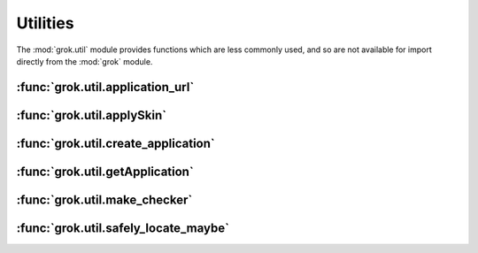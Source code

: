 *********
Utilities
*********

The :mod:`grok.util` module provides functions which are less commonly
used, and so are not available for import directly from the :mod:`grok` module.

:func:`grok.util.application_url`
=================================

.. function:: grok.util.application_url(request, obj, name=None, data={})`

    Return the URL of the nearest enclosing `grok.Application`.

    Raises ValueError if no Application can be found.
    
    This function is also available as a method on the `grok.View` class.


:func:`grok.util.applySkin`
===========================

.. function:: grok.util.applySkin(request, skin, skin_type)

    Change the presentation skin for this request.


:func:`grok.util.create_application`
====================================

.. function:: grok.util.create_application(factory, container, name)

    Creates an application and triggers the events from
    the application lifecycle.


:func:`grok.util.getApplication`
================================

.. function:: grok.util.getApplication()

    Return the nearest enclosing `grok.Application`.

    Raises ValueError if no Application can be found.

    This function is also export to the main grok namespace and can be
    called at `grok.getApplication`.


:func:`grok.util.make_checker`
==============================

.. function:: grok.util.make_checker(factory, view_factory, permission, method_names=None)

    Make a checker for a view_factory associated with factory.

    These could be one and the same for normal views, or different
    in case we make method-based views such as for JSON and XMLRPC.


:func:`grok.util.safely_locate_maybe`
=====================================

.. function:: grok.util.safely_locate_maybe(obj, parent, name)

    Set an object's __parent__ (and __name__) if the object's
    __parent__ attribute doesn't exist yet or is None.

    If the object provides ILocation, __parent__ and __name__ will be
    set directly.  A location proxy will be returned otherwise.


